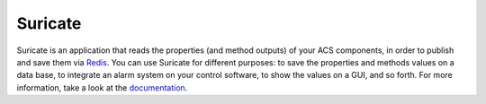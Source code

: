 ********
Suricate
********

.. image:: https://travis-ci.org/marco-buttu/suricate.svg?branch=master
   :target: https://travis-ci.org/marco-buttu/suricate

.. image:: https://coveralls.io/repos/github/marco-buttu/suricate/badge.svg?branch=master
   :target: https://coveralls.io/github/marco-buttu/suricate?branch=master

Suricate is an application that reads the properties (and method
outputs) of your ACS components, in order to publish and save them
via `Redis <http://redis.io/>`_. You can use Suricate for
different purposes: to save the properties and methods values on a
data base, to integrate an alarm system on your control software, to
show the values on a GUI, and so forth. For more information, take a
look at the `documentation <https://suricate.readthedocs.org>`_.
